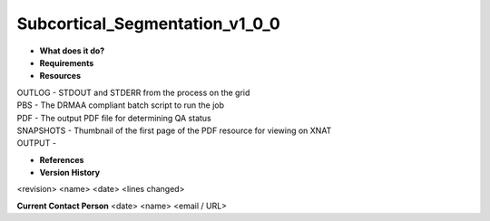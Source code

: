 Subcortical_Segmentation_v1_0_0
===============================

* **What does it do?**

* **Requirements**

* **Resources**
| OUTLOG - STDOUT and STDERR from the process on the grid
| PBS - The DRMAA compliant batch script to run the job
| PDF - The output PDF file for determining QA status
| SNAPSHOTS - Thumbnail of the first page of the PDF resource for viewing on XNAT
| OUTPUT -

* **References**

* **Version History**
<revision> <name> <date> <lines changed>
 
**Current Contact Person**
<date> <name> <email / URL> 
